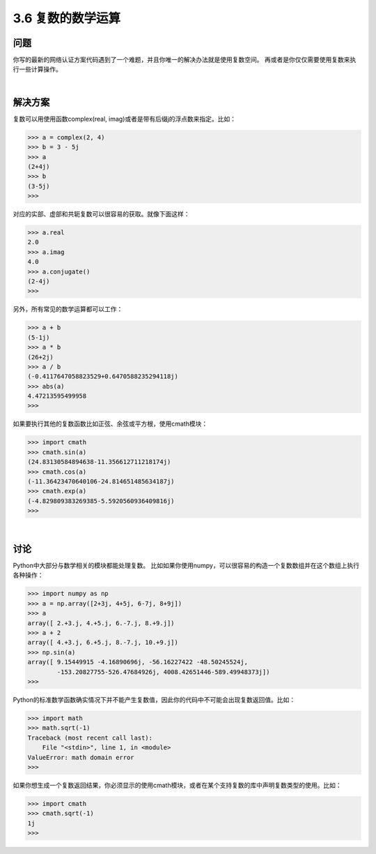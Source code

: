 ============================
3.6 复数的数学运算
============================

----------
问题
----------
你写的最新的网络认证方案代码遇到了一个难题，并且你唯一的解决办法就是使用复数空间。
再或者是你仅仅需要使用复数来执行一些计算操作。

|

----------
解决方案
----------
复数可以用使用函数complex(real, imag)或者是带有后缀j的浮点数来指定。比如：

.. code-block:: python

    >>> a = complex(2, 4)
    >>> b = 3 - 5j
    >>> a
    (2+4j)
    >>> b
    (3-5j)
    >>>

对应的实部、虚部和共轭复数可以很容易的获取。就像下面这样：

.. code-block:: python

    >>> a.real
    2.0
    >>> a.imag
    4.0
    >>> a.conjugate()
    (2-4j)
    >>>

另外，所有常见的数学运算都可以工作：

.. code-block:: python

    >>> a + b
    (5-1j)
    >>> a * b
    (26+2j)
    >>> a / b
    (-0.4117647058823529+0.6470588235294118j)
    >>> abs(a)
    4.47213595499958
    >>>

如果要执行其他的复数函数比如正弦、余弦或平方根，使用cmath模块：

.. code-block:: python

    >>> import cmath
    >>> cmath.sin(a)
    (24.83130584894638-11.356612711218174j)
    >>> cmath.cos(a)
    (-11.36423470640106-24.814651485634187j)
    >>> cmath.exp(a)
    (-4.829809383269385-5.5920560936409816j)
    >>>

|

----------
讨论
----------
Python中大部分与数学相关的模块都能处理复数。
比如如果你使用numpy，可以很容易的构造一个复数数组并在这个数组上执行各种操作：

.. code-block:: python

    >>> import numpy as np
    >>> a = np.array([2+3j, 4+5j, 6-7j, 8+9j])
    >>> a
    array([ 2.+3.j, 4.+5.j, 6.-7.j, 8.+9.j])
    >>> a + 2
    array([ 4.+3.j, 6.+5.j, 8.-7.j, 10.+9.j])
    >>> np.sin(a)
    array([ 9.15449915 -4.16890696j, -56.16227422 -48.50245524j,
            -153.20827755-526.47684926j, 4008.42651446-589.49948373j])
    >>>

Python的标准数学函数确实情况下并不能产生复数值，因此你的代码中不可能会出现复数返回值。比如：

.. code-block:: python

    >>> import math
    >>> math.sqrt(-1)
    Traceback (most recent call last):
        File "<stdin>", line 1, in <module>
    ValueError: math domain error
    >>>

如果你想生成一个复数返回结果，你必须显示的使用cmath模块，或者在某个支持复数的库中声明复数类型的使用。比如：

.. code-block:: python

    >>> import cmath
    >>> cmath.sqrt(-1)
    1j
    >>>

